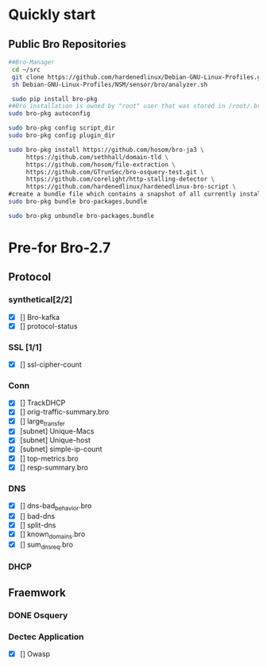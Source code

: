 
* Quickly start
** Public Bro Repositories

 #+begin_src sh :tangle yes
   ##Bro-Manager
    cd ~/src
    git clone https://github.com/hardenedlinux/Debian-GNU-Linux-Profiles.git
    sh Debian-GNU-Linux-Profiles/NSM/sensor/bro/analyzer.sh

    sudo pip install bro-pkg
   ##Bro installation is owned by "root" user that was stored in /root/.bro-pkg
   sudo bro-pkg autoconfig

   sudo bro-pkg config script_dir
   sudo bro-pkg config plugin_dir

   sudo bro-pkg install https://github.com/hosom/bro-ja3 \
        https://github.com/sethhall/domain-tld \ 
        https://github.com/hosom/file-extraction \
        https://github.com/GTrunSec/bro-osquery-test.git \
        https://github.com/corelight/http-stalling-detector \
        https://github.com/hardenedlinux/hardenedlinux-bro-script \
   #create a bundle file which contains a snapshot of all currently installed packages:
   sudo bro-pkg bundle bro-packages.bundle

   sudo bro-pkg unbundle bro-packages.bundle

 #+end_src
* Pre-for Bro-2.7
** Protocol
*** synthetical[2/2]
    + [X] [] Bro-kafka
    + [X] [] protocol-status 
*** SSL [1/1]
    + [X] [] ssl-cipher-count
*** Conn
    + [X] [] TrackDHCP
    + [X] []  orig-traffic-summary.bro
    + [X] [] large_transfer 
    + [X] [subnet]  Unique-Macs
    + [X] [subnet]  Unique-host
    + [X] [subnet] simple-ip-count
    + [X] [] top-metrics.bro
    + [X] [] resp-summary.bro
*** DNS
    + [X] [] dns-bad_behavior.bro
    + [X] [] bad-dns
    + [X] [] split-dns
    + [X] [] known_domains.bro
    + [X] []  sum_dns_req.bro
*** DHCP
** Fraemwork
*** DONE Osquery
*** Dectec Application
    + [X] []  Owasp
